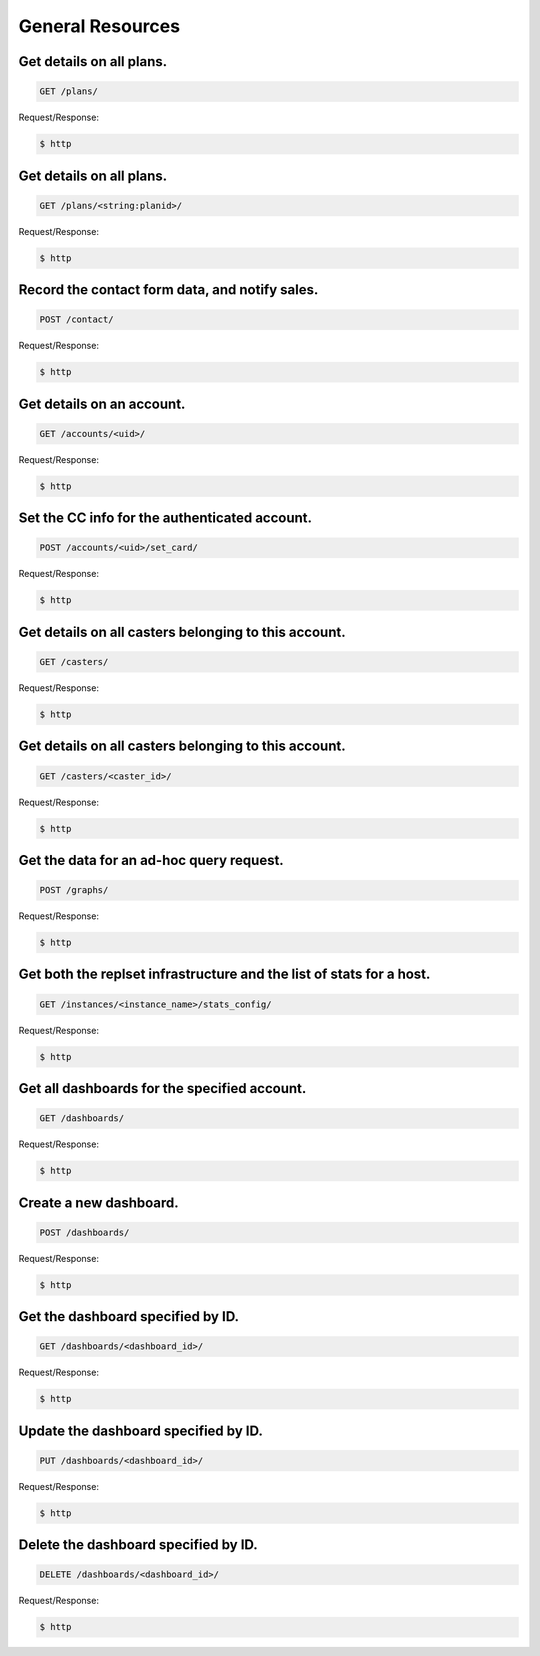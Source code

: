 General Resources
==================

Get details on all plans.
~~~~~~~~~~~~~~~~~~~~~~~~~

.. code-block:: bash

   GET /plans/

Request/Response:

.. code-block:: bash

   $ http

Get details on all plans.
~~~~~~~~~~~~~~~~~~~~~~~~~

.. code-block:: bash

   GET /plans/<string:planid>/

Request/Response:

.. code-block:: bash

   $ http

Record the contact form data, and notify sales.
~~~~~~~~~~~~~~~~~~~~~~~~~~~~~~~~~~~~~~~~~~~~~~~

.. code-block:: bash

   POST /contact/

Request/Response:

.. code-block:: bash

   $ http

Get details on an account.
~~~~~~~~~~~~~~~~~~~~~~~~~~

.. code-block:: bash

   GET /accounts/<uid>/

Request/Response:

.. code-block:: bash

   $ http

Set the CC info for the authenticated account.
~~~~~~~~~~~~~~~~~~~~~~~~~~~~~~~~~~~~~~~~~~~~~~

.. code-block:: bash

   POST /accounts/<uid>/set_card/

Request/Response:

.. code-block:: bash

   $ http

Get details on all casters belonging to this account.
~~~~~~~~~~~~~~~~~~~~~~~~~~~~~~~~~~~~~~~~~~~~~~~~~~~~~

.. code-block:: bash

   GET /casters/

Request/Response:

.. code-block:: bash

   $ http

Get details on all casters belonging to this account.
~~~~~~~~~~~~~~~~~~~~~~~~~~~~~~~~~~~~~~~~~~~~~~~~~~~~~

.. code-block:: bash

   GET /casters/<caster_id>/

Request/Response:

.. code-block:: bash

   $ http

Get the data for an ad-hoc query request.
~~~~~~~~~~~~~~~~~~~~~~~~~~~~~~~~~~~~~~~~~

.. code-block:: bash

   POST /graphs/

Request/Response:

.. code-block:: bash

   $ http

Get both the replset infrastructure and the list of stats for a host.
~~~~~~~~~~~~~~~~~~~~~~~~~~~~~~~~~~~~~~~~~~~~~~~~~~~~~~~~~~~~~~~~~~~~~

.. code-block:: bash

   GET /instances/<instance_name>/stats_config/

Request/Response:

.. code-block:: bash

   $ http

Get all dashboards for the specified account.
~~~~~~~~~~~~~~~~~~~~~~~~~~~~~~~~~~~~~~~~~~~~~

.. code-block:: bash

   GET /dashboards/

Request/Response:

.. code-block:: bash

   $ http

Create a new dashboard.
~~~~~~~~~~~~~~~~~~~~~~~

.. code-block:: bash

   POST /dashboards/

Request/Response:

.. code-block:: bash

   $ http

Get the dashboard specified by ID.
~~~~~~~~~~~~~~~~~~~~~~~~~~~~~~~~~~

.. code-block:: bash

   GET /dashboards/<dashboard_id>/

Request/Response:

.. code-block:: bash

   $ http

Update the dashboard specified by ID.
~~~~~~~~~~~~~~~~~~~~~~~~~~~~~~~~~~~~~

.. code-block:: bash

   PUT /dashboards/<dashboard_id>/

Request/Response:

.. code-block:: bash

   $ http

Delete the dashboard specified by ID.
~~~~~~~~~~~~~~~~~~~~~~~~~~~~~~~~~~~~~

.. code-block:: bash

   DELETE /dashboards/<dashboard_id>/

Request/Response:

.. code-block:: bash

   $ http

